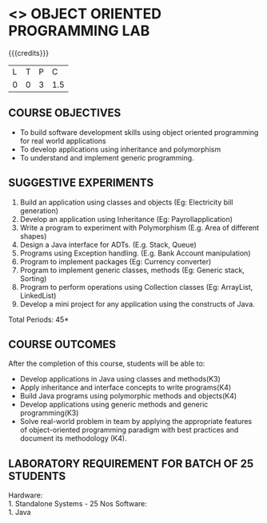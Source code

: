 * <<<308>>> OBJECT ORIENTED PROGRAMMING LAB
:properties:
:author: Dr. B. Prabavathy and Dr. B. Bharathi
:date: 09-03-2021
:end:

#+startup: showall
#+begin_comment
- 1. Experiments related to the java specific concepts such as mutlithreading and event-driven programming were removed
25.03.2021
RK changed mapping of CO5 to PO/PSO
#+end_comment

{{{credits}}}
| L | T | P |   C |
| 0 | 0 | 3 | 1.5 |

** CO PO MAPPING :noexport:
#+NAME: co-po-mapping
|                |    | PO1 | PO2 | PO3 | PO4 | PO5 | PO6 | PO7 | PO8 | PO9 | PO10 | PO11 | PO12 | PSO1 | PSO2 | PSO3 |
|                |    |  K3 |  K4 |  K5 |  K5 |  K6 |   - |   - |   - |   - |    - |    - |    - |   K5 |   K3 |   K6 |
| CO1            | K3 |   2 |   3 |   3 |   2 |   0 |   0 |   0 |   0 |   0 |    0 |    0 |    3 |    3 |    0 |    0 |
| CO2            | K4 |   2 |   3 |   3 |   2 |   0 |   0 |   0 |   0 |   0 |    0 |    0 |    3 |    3 |    0 |    0 |
| CO3            | K4 |   2 |   3 |   3 |   2 |   0 |   0 |   0 |   0 |   0 |    0 |    0 |    3 |    3 |    0 |    0 |
| CO4            | K3 |   2 |   3 |   3 |   2 |   0 |   0 |   0 |   0 |   0 |    0 |    0 |    3 |    3 |    0 |    0 |
| CO5            | K4 |   2 |   3 |   3 |   3 |   2 |   0 |   0 |   2 |   3 |    3 |    1 |    3 |    3 |    1 |    1 |
| Score          |    |  10 |  15 |  15 |   3 |   1 |   0 |   0 |   1 |   1 |    1 |    0 |   15 |   15 |    3 |    2 |
| Course Mapping |    |   2 |   3 |   3 |   1 |  1  |   0 |   0 |   1 |   1 |    1 |    0 |    3 |    3 |    1 |    1 |

** COURSE OBJECTIVES
- To build software development skills using object oriented
  programming for real world applications
- To develop applications using inheritance and polymorphism
- To understand and implement generic programming.

** SUGGESTIVE EXPERIMENTS
1.	Build an application using classes and objects (Eg: Electricity bill generation)
2.	Develop an application using Inheritance (Eg: Payrollapplication)
3.	Write a program to experiment with Polymorphism (E.g. Area of different shapes)
4.	Design a Java interface for ADTs. (E.g. Stack, Queue)
5.	Programs using Exception handling. (E.g. Bank Account manipulation)
6.	Program to implement packages (Eg: Currency converter)
7.	Program to implement generic classes, methods (Eg: Generic stack, Sorting)
8.	Program to perform operations using Collection classes (Eg: ArrayList, LinkedList)
9.	Develop a mini project for any application using the constructs of Java.


#+begin_comment
09.03.2021
CCC Feedback Committee Considerations
- The order of the exercises has been revised. 
-	Exception handling exercise was added and the experiment using file operations was removed.

#+end_comment

\hfill *Total Periods: 45*

** COURSE OUTCOMES
After the completion of this course, students will be able to: 
- Develop applications in Java using classes and methods(K3)
- Apply inheritance and interface concepts to write programs(K4)
- Build Java programs using polymorphic methods and objects(K4)
- Develop applications using generic methods and generic programming(K3)
- Solve real-world problem in team by applying the appropriate features of object-oriented programming paradigm with best practices and document its methodology (K4).

#+begin_comment
09.03.2021
CCC Feedback Committee Considerations
- CO's have been reframed based on the latest action verbs
#+end_comment

** LABORATORY REQUIREMENT FOR BATCH OF 25 STUDENTS
Hardware:\\
    1. Standalone Systems - 25 Nos
Software:\\
    1. Java
